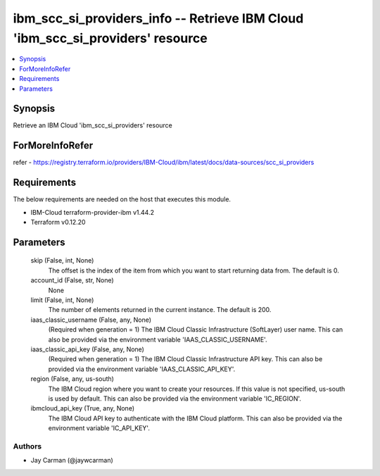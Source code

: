 
ibm_scc_si_providers_info -- Retrieve IBM Cloud 'ibm_scc_si_providers' resource
===============================================================================

.. contents::
   :local:
   :depth: 1


Synopsis
--------

Retrieve an IBM Cloud 'ibm_scc_si_providers' resource


ForMoreInfoRefer
----------------
refer - https://registry.terraform.io/providers/IBM-Cloud/ibm/latest/docs/data-sources/scc_si_providers

Requirements
------------
The below requirements are needed on the host that executes this module.

- IBM-Cloud terraform-provider-ibm v1.44.2
- Terraform v0.12.20



Parameters
----------

  skip (False, int, None)
    The offset is the index of the item from which you want to start returning data from. The default is 0.


  account_id (False, str, None)
    None


  limit (False, int, None)
    The number of elements returned in the current instance. The default is 200.


  iaas_classic_username (False, any, None)
    (Required when generation = 1) The IBM Cloud Classic Infrastructure (SoftLayer) user name. This can also be provided via the environment variable 'IAAS_CLASSIC_USERNAME'.


  iaas_classic_api_key (False, any, None)
    (Required when generation = 1) The IBM Cloud Classic Infrastructure API key. This can also be provided via the environment variable 'IAAS_CLASSIC_API_KEY'.


  region (False, any, us-south)
    The IBM Cloud region where you want to create your resources. If this value is not specified, us-south is used by default. This can also be provided via the environment variable 'IC_REGION'.


  ibmcloud_api_key (True, any, None)
    The IBM Cloud API key to authenticate with the IBM Cloud platform. This can also be provided via the environment variable 'IC_API_KEY'.













Authors
~~~~~~~

- Jay Carman (@jaywcarman)

